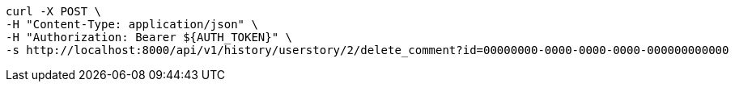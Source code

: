 [source,bash]
----
curl -X POST \
-H "Content-Type: application/json" \
-H "Authorization: Bearer ${AUTH_TOKEN}" \
-s http://localhost:8000/api/v1/history/userstory/2/delete_comment?id=00000000-0000-0000-0000-000000000000
----
